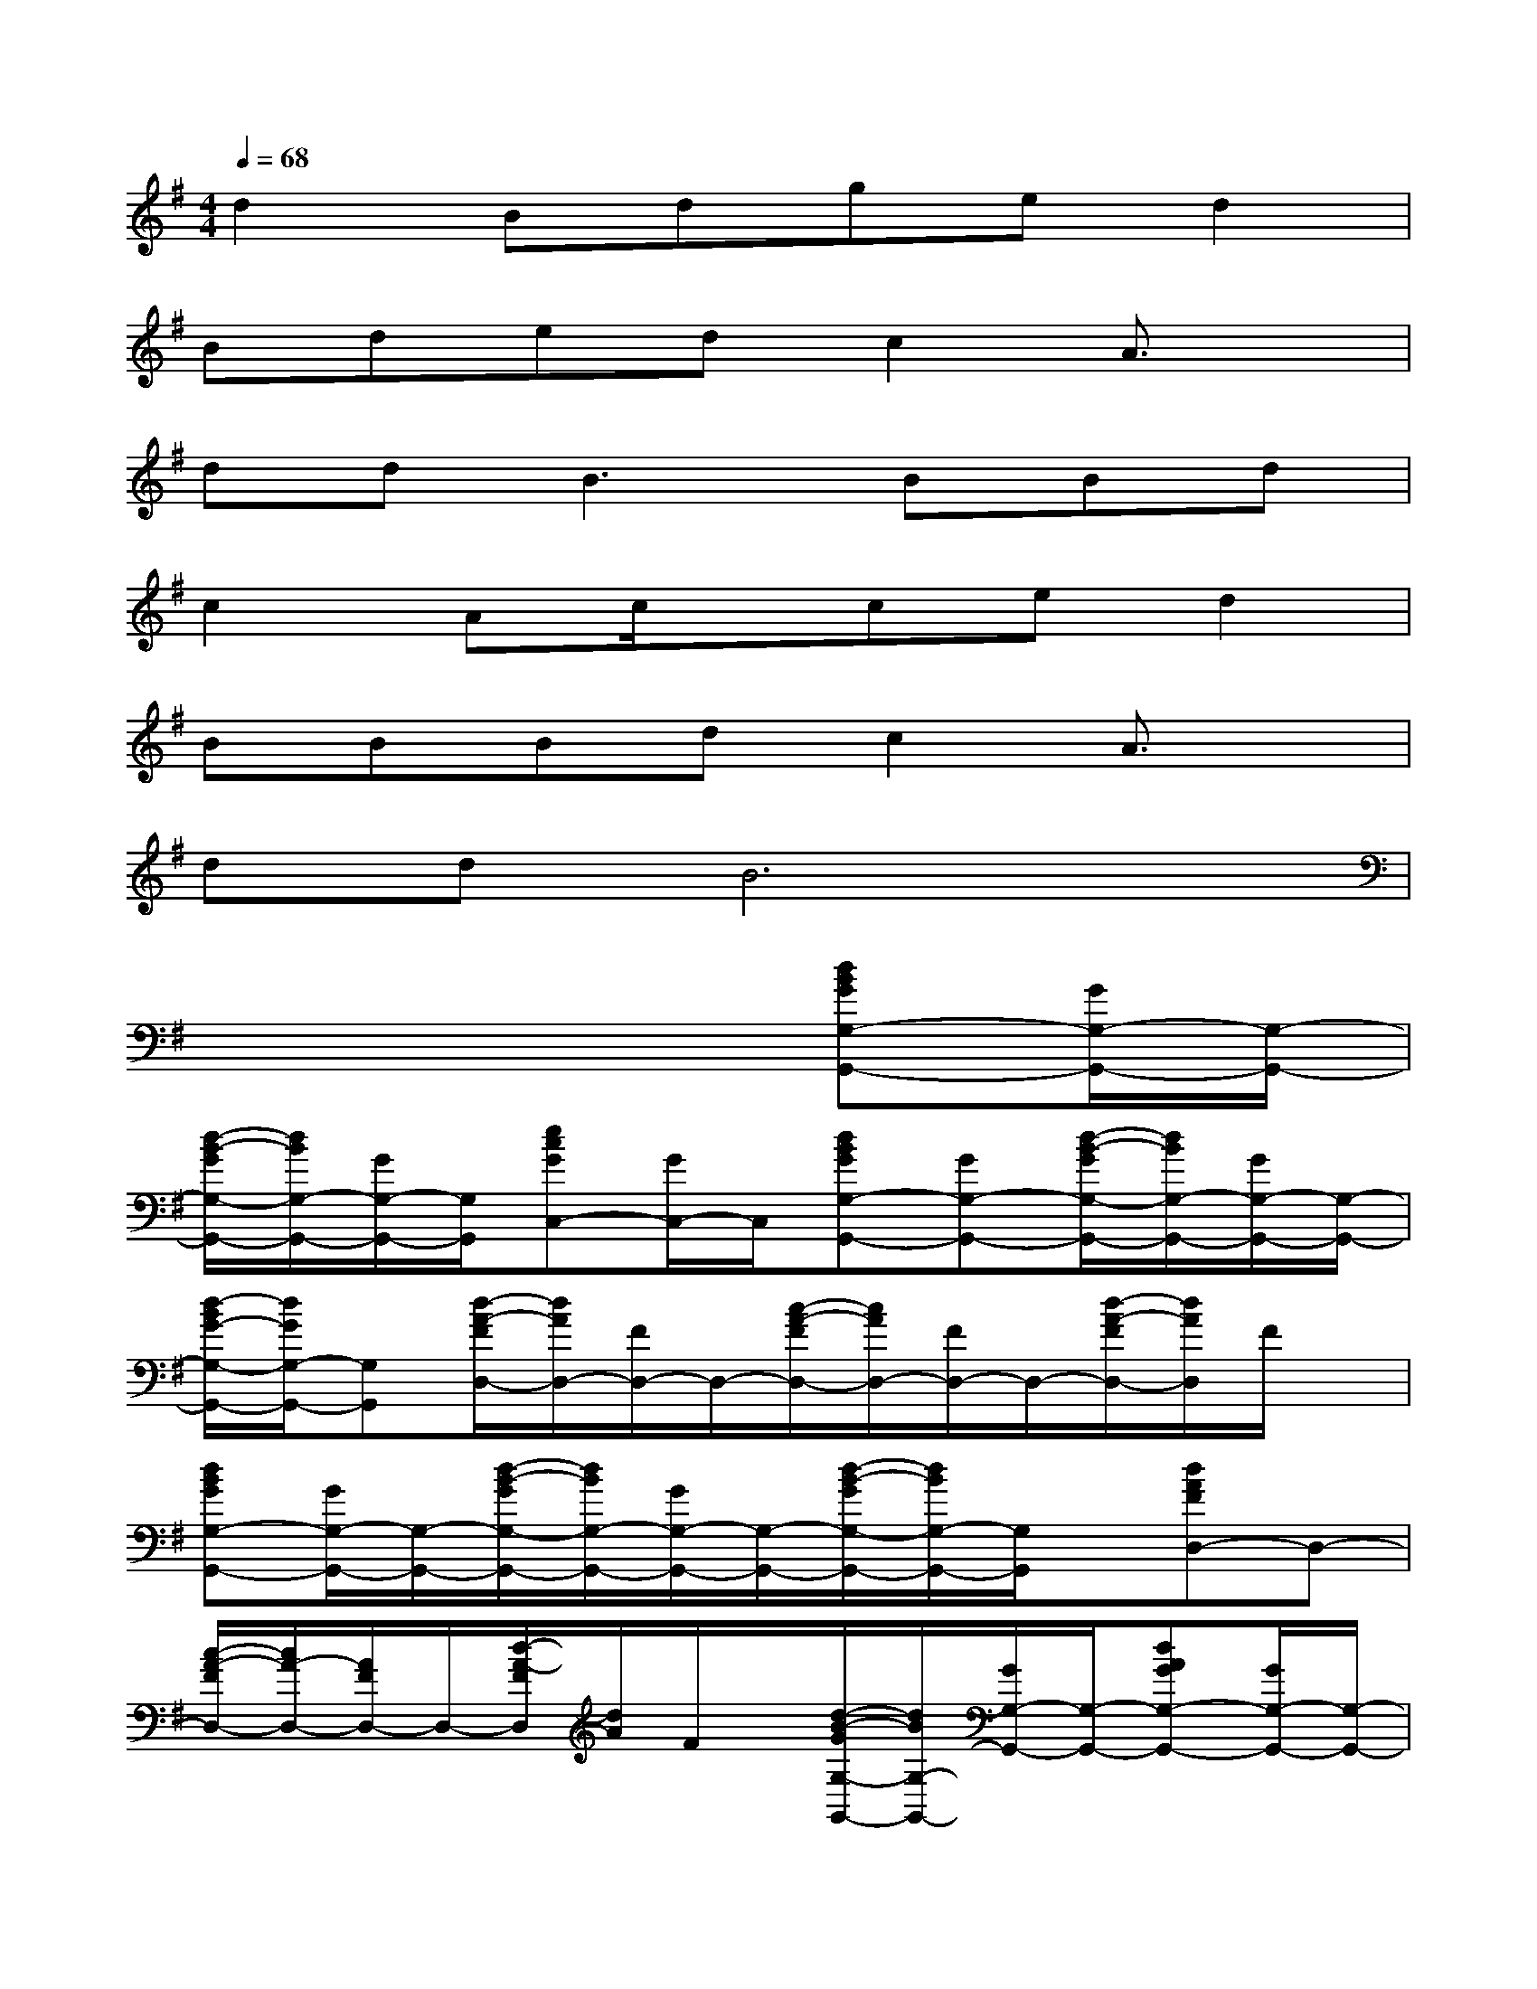 X:1
T:
M:4/4
L:1/8
Q:1/4=68
K:G%1sharps
V:1
d2Bdged2|
Bdedc2A3/2x/2|
dd2<B2BBd|
c2Ac/2x/2ced2|
BBBdc2A3/2x/2|
ddB6|
x6[dBGG,-G,,-][G/2G,/2-G,,/2-][G,/2-G,,/2-]|
[d/2-B/2-G/2G,/2-G,,/2-][d/2B/2G,/2-G,,/2-][G/2G,/2-G,,/2-][G,/2G,,/2][ecGC,-][G/2C,/2-]C,/2[dBGG,-G,,-][GG,-G,,-][d/2-B/2-G/2G,/2-G,,/2-][d/2B/2G,/2-G,,/2-][G/2G,/2-G,,/2-][G,/2-G,,/2-]|
[d/2-B/2G/2-G,/2-G,,/2-][d/2G/2G,/2-G,,/2-][G,G,,][d/2-A/2-F/2D,/2-][d/2A/2D,/2-][F/2D,/2-]D,/2-[c/2-A/2-F/2D,/2-][c/2A/2D,/2-][F/2D,/2-]D,/2-[d/2-A/2-F/2D,/2-][d/2A/2D,/2]F/2x/2|
[dBGG,-G,,-][G/2G,/2-G,,/2-][G,/2-G,,/2-][d/2-B/2-G/2G,/2-G,,/2-][d/2B/2G,/2-G,,/2-][G/2G,/2-G,,/2-][G,/2-G,,/2-][d/2-B/2-G/2G,/2-G,,/2-][d/2B/2G,/2-G,,/2-][G,/2G,,/2]x/2[dAFD,-]D,-|
[c/2-A/2-F/2D,/2-][c/2A/2-D,/2-][A/2F/2D,/2-]D,/2-[d/2-A/2-F/2D,/2][d/2A/2]F/2x/2[d/2-B/2-G/2G,/2-G,,/2-][d/2B/2G,/2-G,,/2-][G/2G,/2-G,,/2-][G,/2-G,,/2-][dAGG,-G,,-][G/2G,/2-G,,/2-][G,/2-G,,/2-]|
[d/2B/2G/2G,/2-G,,/2-][G,G,,-]G,,/2[dAFD,-][F/2D,/2-]D,/2-[cA-FD,-][A/2F/2D,/2-]D,/2-[d/2-A/2-F/2D,/2-][d/2A/2D,/2-][F/2D,/2-]D,/2|
[dBGG,-G,,-][G/2G,/2-G,,/2-][G,/2-G,,/2-][d/2-B/2-G/2G,/2-G,,/2-][d/2B/2G,/2-G,,/2-][G/2G,/2-G,,/2-][G,/2-G,,/2-][d/2-B/2-G/2G,/2-G,,/2-][d/2B/2G,/2-G,,/2-][GG,-G,,-][g/2G,/2-G,,/2-][a/2G,/2-G,,/2-][g/2G,/2-G,,/2-][g/2-d/2-G,/2-G,,/2-]|
[b3-g3-d3-G,3G,,3][b/2-g/2d/2-][b/2d/2][d-B-GG,-G,,-][dBGG,-G,,-][d/2-B/2-G/2G,/2-G,,/2-][d/2B/2G,/2-G,,/2-][G/2G,/2-G,,/2-][G,/2G,,/2]|
[ecGC,-][G/2C,/2-]C,/2[dBGG,-G,,-][GG,-G,,-][d/2-B/2-G/2G,/2-G,,/2-][d/2B/2G,/2-G,,/2-][G/2G,/2-G,,/2-][G,/2-G,,/2-][d/2-B/2G/2-G,/2-G,,/2-][d/2G/2G,/2-G,,/2-][G,G,,]|
[dAFD,-][F/2D,/2-]D,/2-[c/2-A/2-F/2D,/2-][c/2A/2D,/2-][F/2D,/2-]D,/2-[d/2-A/2-F/2D,/2-][d/2A/2D,/2]F/2x/2[dBGG,-G,,-][G/2G,/2-G,,/2-][G,/2-G,,/2-]